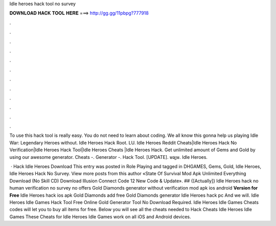 Idle heroes hack tool no survey



𝐃𝐎𝐖𝐍𝐋𝐎𝐀𝐃 𝐇𝐀𝐂𝐊 𝐓𝐎𝐎𝐋 𝐇𝐄𝐑𝐄 ===> http://gg.gg/11pbpg?777918



.



.



.



.



.



.



.



.



.



.



.



.

To use this hack tool is really easy. You do not need to learn about coding. We all know this gonna help us playing Idle War: Legendary Heroes without. Idle Heroes Hack Root. LU. Idle Heroes Reddit Cheats|Idle Heroes Hack No Verification|Idle Heroes Hack Tool|Idle Heroes Cheats |Idle Heroes Hack. Get unlimited amount of Gems and Gold by using our awesome generator. Cheats -. Generator -. Hack Tool. [UPDATE].  មធ្យម. Idle Heroes.

 · Hack Idle Heroes Download This entry was posted in Role Playing and tagged in DHGAMES, Gems, Gold, Idle Heroes, Idle Heroes Hack No Survey. View more posts from this author «State Of Survival Mod Apk Unlimited Everything Download (No Skill CD) Download Illusion Connect Code 12 New Code & Update». ## {[Actually]} Idle Heroes hack no human verification no survey no offers Gold Diamonds generator without verification mod apk ios android **Version for Free** Idle Heroes hack ios apk Gold Diamonds add free Gold Diamonds generator Idle Heroes hack pc And we will. Idle Heroes Idle Games Hack Tool Free Online Gold Generator Tool No Download Required. Idle Heroes Idle Games Cheats codes will let you to buy all items for free. Below you will see all the cheats needed to Hack Cheats Idle Heroes Idle Games These Cheats for Idle Heroes Idle Games work on all iOS and Android devices.
